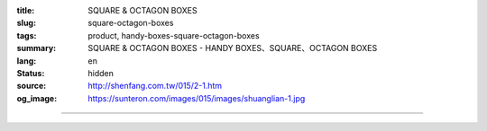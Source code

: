 :title: SQUARE & OCTAGON BOXES
:slug: square-octagon-boxes
:tags: product, handy-boxes-square-octagon-boxes
:summary: SQUARE & OCTAGON BOXES - HANDY BOXES、SQUARE、OCTAGON BOXES
:lang: en
:status: hidden
:source: http://shenfang.com.tw/015/2-1.htm
:og_image: https://sunteron.com/images/015/images/shuanglian-1.jpg


.. image:: {filename}/images/015/images/shuanglian-3.jpg
   :name: http://shenfang.com.tw/015/images/雙聯-3.JPG
   :alt: product
   :class: img-fluid

.. raw:: html

  <table border="1" cellpadding="0" cellspacing="0" style="border-collapse: collapse" bordercolor="#111111" width="100%" id="AutoNumber14" height="154">
      <tbody><tr>
        <td width="110%" colspan="10" height="20" bgcolor="#000000">
        <p align="center"><b><font face="Arial" size="4" color="#FFFFFF">SQUARE 
        BOXES</font></b></p></td>
      </tr>
      <tr>
        <td width="10%" rowspan="2" height="16" align="center" bgcolor="#FFCCCC">
        <font face="Arial" size="2">Size</font></td>
        <td width="15%" rowspan="2" height="16" align="center" bgcolor="#FFCCCC">
        <font face="Arial" size="2">Standard Materials</font></td>
        <td width="15%" rowspan="2" height="16" align="center" bgcolor="#FFCCCC">
        <font face="Arial" size="2">Standard Finishes</font></td>
        <td width="25%" colspan="3" height="16" align="center" bgcolor="#FFCCCC">
        <p align="center"><font face="Arial" size="2">Dimension</font></p></td>
        <td width="12%" rowspan="2" height="16" align="center" bgcolor="#FFCCCC">
        <font face="Arial" size="2">Knock Out Description</font></td>
        <td width="20%" colspan="3" rowspan="2" height="16" align="center" bgcolor="#FFCCCC">
        <p style="margin-top: 0; margin-bottom: 0" align="center">
        <font face="Arial" size="2">Thickness</font></p>
        <p style="margin-top: 0; margin-bottom: 0" align="center">
        <font face="Arial" size="2">(t)</font></p></td>
      </tr>
      <tr>
        <td width="7%" align="center" height="1" bgcolor="#FFCCCC">
        <font size="2" face="Arial">W</font></td>
        <td width="8%" align="center" height="1" bgcolor="#FFCCCC">
        <font size="2" face="Arial">L</font></td>
        <td width="8%" align="center" height="1" bgcolor="#FFCCCC">
        <font size="2" face="Arial">H</font></td>
      </tr>
      <tr>
        <td width="10%" height="28" align="center"><font face="Arial" size="2">
        1-1/2" DEEP</font></td>
        <td width="15%" height="28" align="center"><font face="Arial" size="2">
        STEEL / GAL</font></td>
        <td width="15%" height="28" align="center">
        <p style="margin-top: 2; margin-bottom: 0"><font face="Arial" size="2">
        Zine Electroplate</font></p>
        <p style="margin-top: 2; margin-bottom: 0"><font face="Arial" size="2">
        H.D Galvanize</font></p></td>
        <td width="7%" align="center" height="28"><font face="Arial" size="2">95</font></td>
        <td width="8%" align="center" height="28"><font face="Arial" size="2">100</font></td>
        <td width="8%" align="center" height="28"><font size="2" face="Arial">
        40</font></td>
        <td width="12%" height="28" align="center"><font size="2" face="Arial">
        1/2,3/4</font></td>
        <td width="6%" height="28" align="center"><font size="2" face="Arial">
        1.2</font></td>
        <td width="7%" height="28" align="center"><font size="2" face="Arial">
        1.6</font></td>
        <td width="7%" height="28" align="center">
        <font size="2" face="Arial">2.0</font></td>
      </tr>
      <tr>
        <td width="10%" height="28" align="center" bgcolor="#FFCCCC">
        <font face="Arial" size="2">1-1/2" DEEP</font></td>
        <td width="15%" height="28" align="center" bgcolor="#FFCCCC">
        <font size="2" face="Arial">SUS.304</font></td>
        <td width="15%" height="28" align="center" bgcolor="#FFCCCC">
        　</td>
        <td width="7%" align="center" height="28" bgcolor="#FFCCCC">
        <font face="Arial" size="2">95</font></td>
        <td width="8%" align="center" height="28" bgcolor="#FFCCCC">
        <font face="Arial" size="2">100</font></td>
        <td width="8%" align="center" height="28" bgcolor="#FFCCCC">
        <font size="2" face="Arial">40</font></td>
        <td width="12%" height="28" align="center" bgcolor="#FFCCCC">
        <font size="2" face="Arial">1/2,3/4</font></td>
        <td width="6%" height="28" align="center" bgcolor="#FFCCCC">
        <font size="2" face="Arial">0.7</font></td>
        <td width="7%" height="28" align="center" bgcolor="#FFCCCC">
        <font size="2" face="Arial">0.8</font></td>
        <td width="7%" height="28" align="center" bgcolor="#FFCCCC">
        　</td>
      </tr>
      <tr>
        <td width="10%" height="29" align="center"><font face="Arial" size="2">
        2-1/8" DEEP</font></td>
        <td width="15%" height="29" align="center"><font face="Arial" size="2">
        STEEL / GAL</font></td>
        <td width="15%" height="29" align="center">
        <p style="margin-top: 2; margin-bottom: 0"><font face="Arial" size="2">
        Zine Electroplate</font></p>
        <p style="margin-top: 2; margin-bottom: 0"><font face="Arial" size="2">
        H.D Galvanize</font></p></td>
        <td width="7%" align="center" height="29"><font face="Arial" size="2">95</font></td>
        <td width="8%" align="center" height="29"><font size="2" face="Arial">
        100</font></td>
        <td width="8%" align="center" height="29"><font size="2" face="Arial">
        50</font></td>
        <td width="12%" height="29" align="center"><font size="2" face="Arial">
        1/2,3/4,1</font></td>
        <td width="6%" height="29" align="center"><font size="2" face="Arial">
        1.6</font></td>
        <td width="7%" height="29" align="center"></td>
        <td width="7%" height="29" align="center"></td>
      </tr>
      </tbody></table>

----

.. image:: {filename}/images/015/images/bajiao-3.jpg
   :name: http://shenfang.com.tw/015/images/八角-3.JPG
   :alt: product
   :class: img-fluid

.. raw:: html

  <table border="1" cellpadding="0" cellspacing="0" style="border-collapse: collapse" bordercolor="#111111" width="100%" id="AutoNumber17" height="171">
      <tbody><tr>
        <td width="108%" colspan="10" bgcolor="#000000" height="27">
        <p align="center"><b><font face="Arial" size="4" color="#FFFFFF">OCTAGON 
        BOXES</font></b></p></td>
      </tr>
      <tr>
        <td width="14%" height="47" rowspan="2" align="center" bgcolor="#FFCCCC">
        <font face="Arial" size="2">Size</font></td>
        <td width="15%" height="47" rowspan="2" align="center" bgcolor="#FFCCCC">
        <font face="Arial" size="2">Standard Materials</font></td>
        <td width="16%" height="47" rowspan="2" align="center" bgcolor="#FFCCCC">
        <font face="Arial" size="2">Standard Finishes</font></td>
        <td width="25%" height="24" colspan="3" align="center" bgcolor="#FFCCCC">
        <font face="Arial" size="2">Dimension</font></td>
        <td width="11%" height="47" rowspan="2" align="center" bgcolor="#FFCCCC">
        <font face="Arial" size="2">Knock Out Description</font></td>
        <td width="19%" height="47" colspan="3" rowspan="2" align="center" bgcolor="#FFCCCC">
        <p style="margin-top: 0; margin-bottom: 0"><font face="Arial" size="2">
        Thickness</font></p>
        <p style="margin-top: 0; margin-bottom: 0"><font face="Arial" size="2">
        (t)</font></p></td>
      </tr>
      <tr>
        <td width="5%" height="23" align="center" bgcolor="#FFCCCC">
        <font size="2" face="Arial">W</font></td>
        <td width="5%" height="23" align="center" bgcolor="#FFCCCC">
        <font size="2" face="Arial">L</font></td>
        <td width="10%" height="23" align="center" bgcolor="#FFCCCC">
        <font size="2" face="Arial">H</font></td>
      </tr>
      <tr>
        <td width="14%" height="26" align="center"><font face="Arial" size="2">
        1-1/2" DEEP</font></td>
        <td width="15%" height="26" align="center"><font face="Arial" size="2">
        STEEL / GAL</font></td>
        <td width="16%" height="26" align="center">
        <p style="margin-top: 2; margin-bottom: 0"><font face="Arial" size="2">
        Zine Electroplate</font></p>
        <p style="margin-top: 2; margin-bottom: 0"><font face="Arial" size="2">
        H.D Galvanize</font></p></td>
        <td width="5%" height="26" align="center"><font size="2" face="Arial">85</font></td>
        <td width="5%" height="26" align="center"><font size="2" face="Arial">85</font></td>
        <td width="10%" height="26" align="center"><font size="2" face="Arial">
        40</font></td>
        <td width="11%" height="26" align="center"><font size="2" face="Arial">
        1/2,3/4</font></td>
        <td width="6%" height="26" align="center"><font size="2" face="Arial">
        1.2</font></td>
        <td width="6%" height="26" align="center"><font size="2" face="Arial">
        1.6</font></td>
        <td width="7%" height="26" align="center"><font size="2" face="Arial">
        2.0</font></td>
      </tr>
      <tr>
        <td width="14%" height="26" align="center" bgcolor="#FFCCCC">
        <font face="Arial" size="2">1-1/2" DEEP</font></td>
        <td width="15%" height="26" align="center" bgcolor="#FFCCCC">
        <font size="2" face="Arial">SUS.304</font></td>
        <td width="16%" height="26" align="center" bgcolor="#FFCCCC">
        　</td>
        <td width="5%" height="26" align="center" bgcolor="#FFCCCC">
        <font size="2" face="Arial">85</font></td>
        <td width="5%" height="26" align="center" bgcolor="#FFCCCC">
        <font size="2" face="Arial">85</font></td>
        <td width="10%" height="26" align="center" bgcolor="#FFCCCC">
        <font size="2" face="Arial">40</font></td>
        <td width="11%" height="26" align="center" bgcolor="#FFCCCC">
        <font size="2" face="Arial">1/2,3/4</font></td>
        <td width="6%" height="26" align="center" bgcolor="#FFCCCC">
        <font size="2" face="Arial">0.7</font></td>
        <td width="6%" height="26" align="center" bgcolor="#FFCCCC">
        <font size="2" face="Arial">0.8</font></td>
        <td width="7%" height="26" align="center" bgcolor="#FFCCCC">　</td>
      </tr>
      <tr>
        <td width="14%" height="27" align="center"><font face="Arial" size="2">
        DEEPER</font></td>
        <td width="15%" height="27" align="center"><font face="Arial" size="2">
        STEEL / GAL</font></td>
        <td width="16%" height="27" align="center">
        <p style="margin-top: 2; margin-bottom: 0"><font face="Arial" size="2">
        Zine Electroplate</font></p>
        <p style="margin-top: 2; margin-bottom: 0"><font face="Arial" size="2">
        H.D Galvanize</font></p></td>
        <td width="5%" height="27" align="center"><font size="2" face="Arial">
        100</font></td>
        <td width="5%" height="27" align="center"><font size="2" face="Arial">
        100</font></td>
        <td width="10%" height="27" align="center"><font size="2" face="Arial">
        50,65,75,85</font></td>
        <td width="11%" height="27" align="center"><font size="2" face="Arial">
        1/2,3/4,1</font></td>
        <td width="6%" height="27" align="center"><font size="2" face="Arial">
        1.2</font></td>
        <td width="6%" height="27" align="center"><font size="2" face="Arial">
        1.6</font></td>
        <td width="7%" height="27" align="center"><font size="2" face="Arial">
        2.0</font></td>
      </tr>
      <tr>
        <td width="14%" height="27" align="center" bgcolor="#FFCCCC">
        <font face="Arial" size="2">DEEPER</font></td>
        <td width="15%" height="27" align="center" bgcolor="#FFCCCC">
        <font size="2" face="Arial">SUS.304</font></td>
        <td width="16%" height="27" align="center" bgcolor="#FFCCCC">
        　</td>
        <td width="5%" height="27" align="center" bgcolor="#FFCCCC">
        <font size="2" face="Arial">100</font></td>
        <td width="5%" height="27" align="center" bgcolor="#FFCCCC">
        <font size="2" face="Arial">100</font></td>
        <td width="10%" height="27" align="center" bgcolor="#FFCCCC">
        <font size="2" face="Arial">50.65,70,85</font></td>
        <td width="11%" height="27" align="center" bgcolor="#FFCCCC">
        <font size="2" face="Arial">1/2,3/4,1</font></td>
        <td width="6%" height="27" align="center" bgcolor="#FFCCCC">
        <font size="2" face="Arial">0.7</font></td>
        <td width="6%" height="27" align="center" bgcolor="#FFCCCC">
        <font size="2" face="Arial">0.8</font></td>
        <td width="7%" height="27" align="center" bgcolor="#FFCCCC">　</td>
      </tr>
    </tbody></table>

